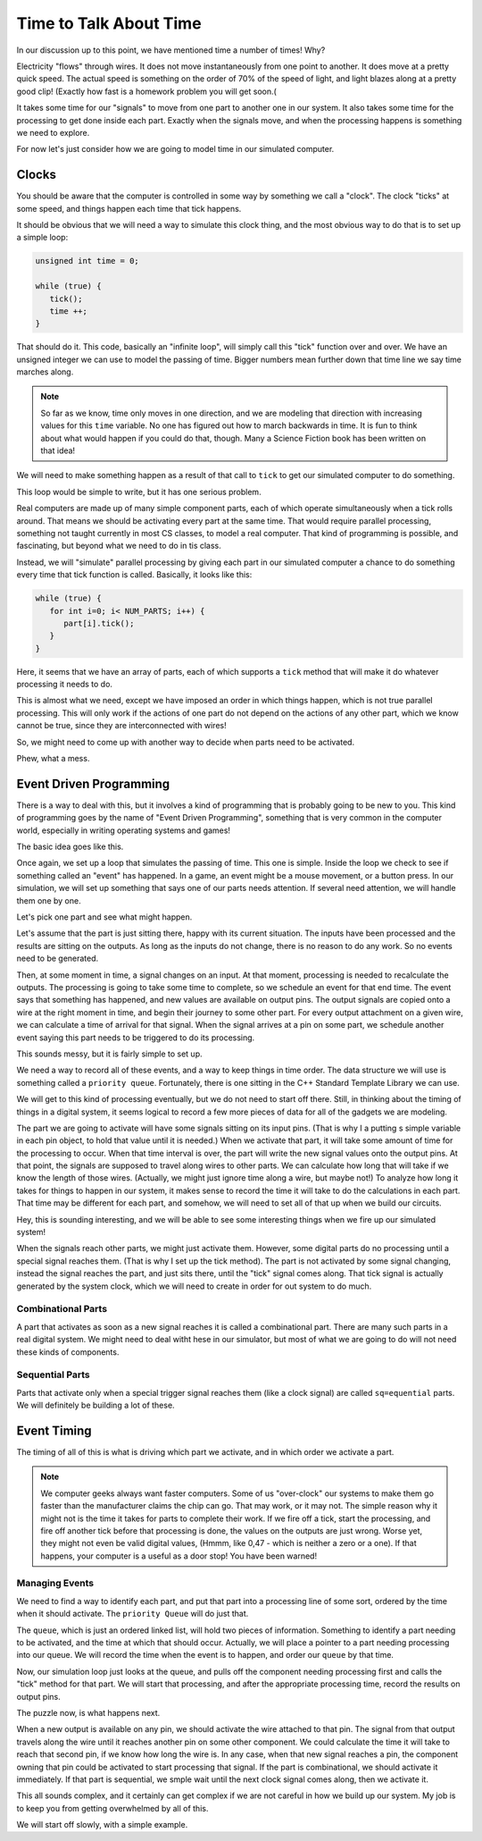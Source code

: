 Time to Talk About Time
#######################

In our discussion up to this point, we have mentioned time a number of times!
Why?

Electricity "flows" through wires. It does not move instantaneously from one
point to another. It does move at a pretty quick speed. The actual speed is
something on the order of 70% of the speed of light, and light blazes along at
a pretty good clip! (Exactly how fast is a homework problem you will get soon.(

It takes some time for our "signals" to move from one part to another one in
our system. It also takes some time for the processing to get done inside each
part. Exactly when the signals move, and when the processing happens is
something we need to explore.

For now let's just consider how we are going to model time in our simulated
computer.

Clocks
******

You should be aware that the computer is controlled in some way by something we
call a "clock". The clock "ticks" at some speed, and things happen each time
that tick happens.

It should be obvious that we will need a way to simulate this clock thing, and
the most obvious way to do that is to set up a simple loop:

.. code-block::   c++

   unsigned int time = 0;

   while (true) {
      tick();
      time ++;
   }

That should do it. This code, basically an "infinite loop", will simply call
this "tick" function over and over. We have an unsigned integer we can use to
model the passing of time. Bigger numbers mean further down that time line we
say time marches along. 

.. note::

   So far as we know, time only moves in one direction, and we are modeling
   that direction with increasing values for this ``time`` variable. No one has
   figured out how to march backwards in time. It is fun to think about what
   would happen if you could do that, though. Many a Science Fiction book has
   been written on that idea!
   
We will need to make something happen as a result of that call to ``tick`` to
get our simulated computer to do something. 

This loop would be simple to write, but it has one serious problem.

Real computers are made up of many simple component parts, each of which
operate simultaneously when a tick rolls around. That means we should be
activating every part at the same time. That would require parallel processing, something not taught currently in most CS classes,  to model a
real computer. That kind of programming is possible, and fascinating, but
beyond what we need to do in tis class. 

Instead, we will "simulate" parallel processing by giving each part in our
simulated computer a chance to do something every time that tick function is
called. Basically, it looks like this:

.. code-block:: c++

   while (true) {
      for int i=0; i< NUM_PARTS; i++) {
         part[i].tick();
      }
   }

Here, it seems that we have an array of parts, each of which supports a
``tick`` method that will make it do whatever processing it needs to do.

This is almost what we need, except we have imposed an order in which things
happen, which is not true parallel processing. This will only work if the
actions of one part do not depend on the actions of any  other part, which we
know cannot be true, since they are interconnected with wires!

So, we might need to come up with another way to decide when parts need to be activated.

Phew, what a mess.

Event Driven Programming
************************

There is a way to deal with this, but it involves a kind of programming that is
probably going to be new to you. This kind of programming goes by the name of
"Event Driven Programming", something that is very common in the computer
world, especially in writing operating systems and games!

The basic idea goes like this.

Once again, we set up a loop that simulates the passing of time. This one is
simple. Inside the loop we check to see if something called an "event" has
happened. In a game, an event might be a mouse movement, or a button press. In
our simulation, we will set up something that says one of our parts needs
attention. If several need attention, we will handle them one by one. 

Let's pick one part and see what might happen. 

Let's assume that the part is just sitting there, happy with its current
situation. The inputs have been processed and the results are sitting on the
outputs. As long as the inputs do not change, there is no reason to do any
work. So no events need to be generated.

Then, at some moment in time, a signal changes on an input. At that moment,
processing is needed to recalculate the outputs. The processing is going to
take some time to complete, so we schedule an event for that end time. The
event says that something has happened, and new values are available on output
pins.  The output signals are copied onto a wire at the right moment in time,
and begin their journey to some other part. For every output attachment on a given
wire, we can calculate a time of arrival for that signal. When the signal
arrives at a pin on some part, we schedule another event saying this part needs
to be triggered to do its processing. 

This sounds messy, but it is fairly simple to set up.

We need a way to record all of these events, and a way to keep things in time
order. The data structure we will use is something called a ``priority queue``.
Fortunately, there is one sitting in the C++ Standard Template Library we can
use. 

We will get to this kind of processing eventually, but we do not need to start
off there. Still, in thinking about the timing of things in a digital system,
it seems logical to record a few more pieces of data for all of the gadgets we
are modeling.

The part we are going to activate will have some signals sitting on its input
pins. (That is why I a putting s simple variable in each pin object, to hold
that value until it is needed.) When we activate that part, it will take some
amount of time for the processing to occur. When that time interval is over,
the part will write the new signal values onto the output pins. At that point,
the signals are supposed to travel along wires to other parts. We can calculate
how long that will take if we know the length of those wires. (Actually, we
might just ignore time along a wire, but maybe not!) To analyze how long it
takes for things to happen in our system, it makes sense to record the time it
will take to do the calculations in each part. That time may be different for
each part, and somehow, we will need to set all of that up when we build our
circuits. 

Hey, this is sounding interesting, and we will be able to see some interesting
things when we fire up our simulated system!

When the signals reach other parts, we might just activate them. However, some
digital parts do no processing until a special signal reaches them. (That is
why I set up the tick method). The part is not activated by some signal
changing, instead the signal reaches the part, and just sits there, until the
"tick" signal comes along. That tick signal is actually generated by the system
clock, which we will need to create in order for out system to do much.

Combinational Parts
===================

A part that activates as soon as a new signal reaches it is called a combinational part. There are many such parts in a real digital system. We might need to deal witht hese in our simulator, but most of what we are going to do will not need these kinds of components.

Sequential Parts
================

Parts that activate only when a special trigger signal reaches them (like a clock signal) are called ``sq=equential`` parts. We will definitely be building a lot of these. 

Event Timing
************

The timing of all of this is what is driving which part we activate, and in
which order we activate a part.

..  note::

    We computer geeks always want faster computers. Some of us "over-clock" our
    systems to make them go faster than the manufacturer claims the chip can
    go. That may work, or it may not. The simple reason why it might not is the
    time it takes for parts to complete their work. If we fire off a tick,
    start the processing, and fire off another tick before that processing is
    done, the values on the outputs are just wrong. Worse yet, they might not
    even be valid digital values, (Hmmm, like 0,47 - which is neither a zero or
    a one). If that happens, your computer is a useful as a door stop! You have
    been warned!

Managing Events
===============

We need to find a way to identify each part, and put that part into a
processing line of some sort, ordered by the time when it should activate. The
``priority Queue`` will do just that.

The ``queue``, which is just an ordered linked list, will hold two pieces of
information. Something to identify a part needing to be activated, and the time
at which that should occur. Actually, we will place a pointer to a part needing
processing into our queue. We will record the time when the event is to happen, and order our ``queue`` by that time.

Now, our simulation loop just looks at the queue, and pulls off the component
needing processing first and calls the "tick" method for that part. We will start that processing, and after the appropriate 
processing time, record the results on output pins.

The puzzle now, is what happens next.

When a new output is available on any pin, we should activate the wire attached
to that pin. The signal from that output travels along the wire until it
reaches another pin on some other component. We could calculate the time it
will take to reach that second pin, if we know how long the wire is. In any
case, when that new signal reaches a pin, the component owning that pin could
be activated to start processing that signal. If the part is combinational, we
should activate it immediately. If that part is sequential, we smple wait until
the next clock signal comes along, then we activate it.

This all sounds complex, and it certainly can get complex if we are not careful
in how we build up our system. My job is to keep you from getting overwhelmed
by all of this. 

We will start off slowly, with a simple example.





